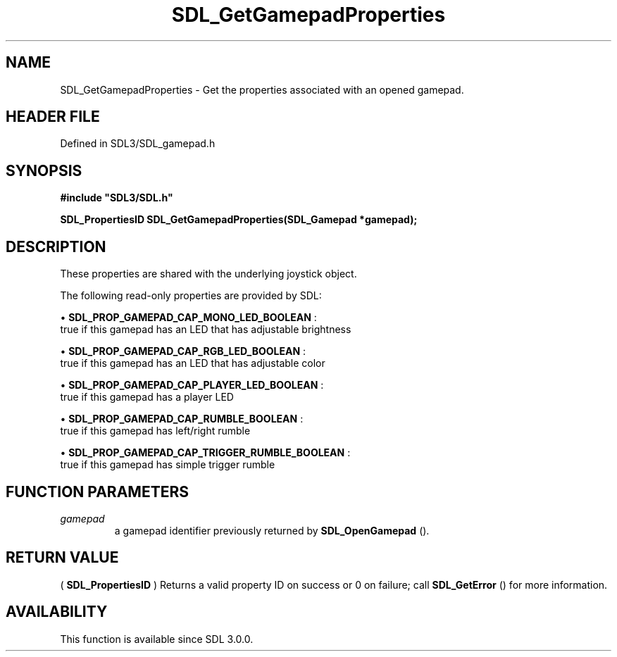 .\" This manpage content is licensed under Creative Commons
.\"  Attribution 4.0 International (CC BY 4.0)
.\"   https://creativecommons.org/licenses/by/4.0/
.\" This manpage was generated from SDL's wiki page for SDL_GetGamepadProperties:
.\"   https://wiki.libsdl.org/SDL_GetGamepadProperties
.\" Generated with SDL/build-scripts/wikiheaders.pl
.\"  revision SDL-preview-3.1.3
.\" Please report issues in this manpage's content at:
.\"   https://github.com/libsdl-org/sdlwiki/issues/new
.\" Please report issues in the generation of this manpage from the wiki at:
.\"   https://github.com/libsdl-org/SDL/issues/new?title=Misgenerated%20manpage%20for%20SDL_GetGamepadProperties
.\" SDL can be found at https://libsdl.org/
.de URL
\$2 \(laURL: \$1 \(ra\$3
..
.if \n[.g] .mso www.tmac
.TH SDL_GetGamepadProperties 3 "SDL 3.1.3" "Simple Directmedia Layer" "SDL3 FUNCTIONS"
.SH NAME
SDL_GetGamepadProperties \- Get the properties associated with an opened gamepad\[char46]
.SH HEADER FILE
Defined in SDL3/SDL_gamepad\[char46]h

.SH SYNOPSIS
.nf
.B #include \(dqSDL3/SDL.h\(dq
.PP
.BI "SDL_PropertiesID SDL_GetGamepadProperties(SDL_Gamepad *gamepad);
.fi
.SH DESCRIPTION
These properties are shared with the underlying joystick object\[char46]

The following read-only properties are provided by SDL:


\(bu 
.BR
.BR SDL_PROP_GAMEPAD_CAP_MONO_LED_BOOLEAN
:
  true if this gamepad has an LED that has adjustable brightness

\(bu 
.BR
.BR SDL_PROP_GAMEPAD_CAP_RGB_LED_BOOLEAN
:
  true if this gamepad has an LED that has adjustable color

\(bu 
.BR
.BR SDL_PROP_GAMEPAD_CAP_PLAYER_LED_BOOLEAN
:
  true if this gamepad has a player LED

\(bu 
.BR
.BR SDL_PROP_GAMEPAD_CAP_RUMBLE_BOOLEAN
:
  true if this gamepad has left/right rumble

\(bu 
.BR
.BR SDL_PROP_GAMEPAD_CAP_TRIGGER_RUMBLE_BOOLEAN
:
  true if this gamepad has simple trigger rumble

.SH FUNCTION PARAMETERS
.TP
.I gamepad
a gamepad identifier previously returned by 
.BR SDL_OpenGamepad
()\[char46]
.SH RETURN VALUE
(
.BR SDL_PropertiesID
) Returns a valid property ID on
success or 0 on failure; call 
.BR SDL_GetError
() for more
information\[char46]

.SH AVAILABILITY
This function is available since SDL 3\[char46]0\[char46]0\[char46]

